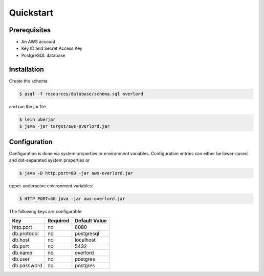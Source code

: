 ==========
Quickstart
==========

Prerequisites
=============

* An AWS account
* Key ID and Secret Access Key
* PostgreSQL database

Installation
============

Create the schema

.. code-block:: bash

    $ psql -f resources/database/schema.sql overlord

and run the jar file

.. code-block:: bash

    $ lein uberjar
    $ java -jar target/aws-overlord.jar

.. _configuration:

Configuration
=============

Configuration is done via system properties or environment variables.
Configuration entries can either be lower-cased and dot-separated system properties or

.. code-block:: bash

    $ java -D http.port=80 -jar aws-overlord.jar
    
upper-underscore environment variables:
    
.. code-block:: bash

    $ HTTP_PORT=80 java -jar aws-overlord.jar

The following keys are configurable:

===========  ========  =============
Key          Required  Default Value 
===========  ========  =============
http.port    no        8080 
db.protocol  no        postgresql
db.host      no        localhost 
db.port      no        5432 
db.name      no        overlord 
db.user      no        postgres 
db.password  no        postgres 
===========  ========  =============
